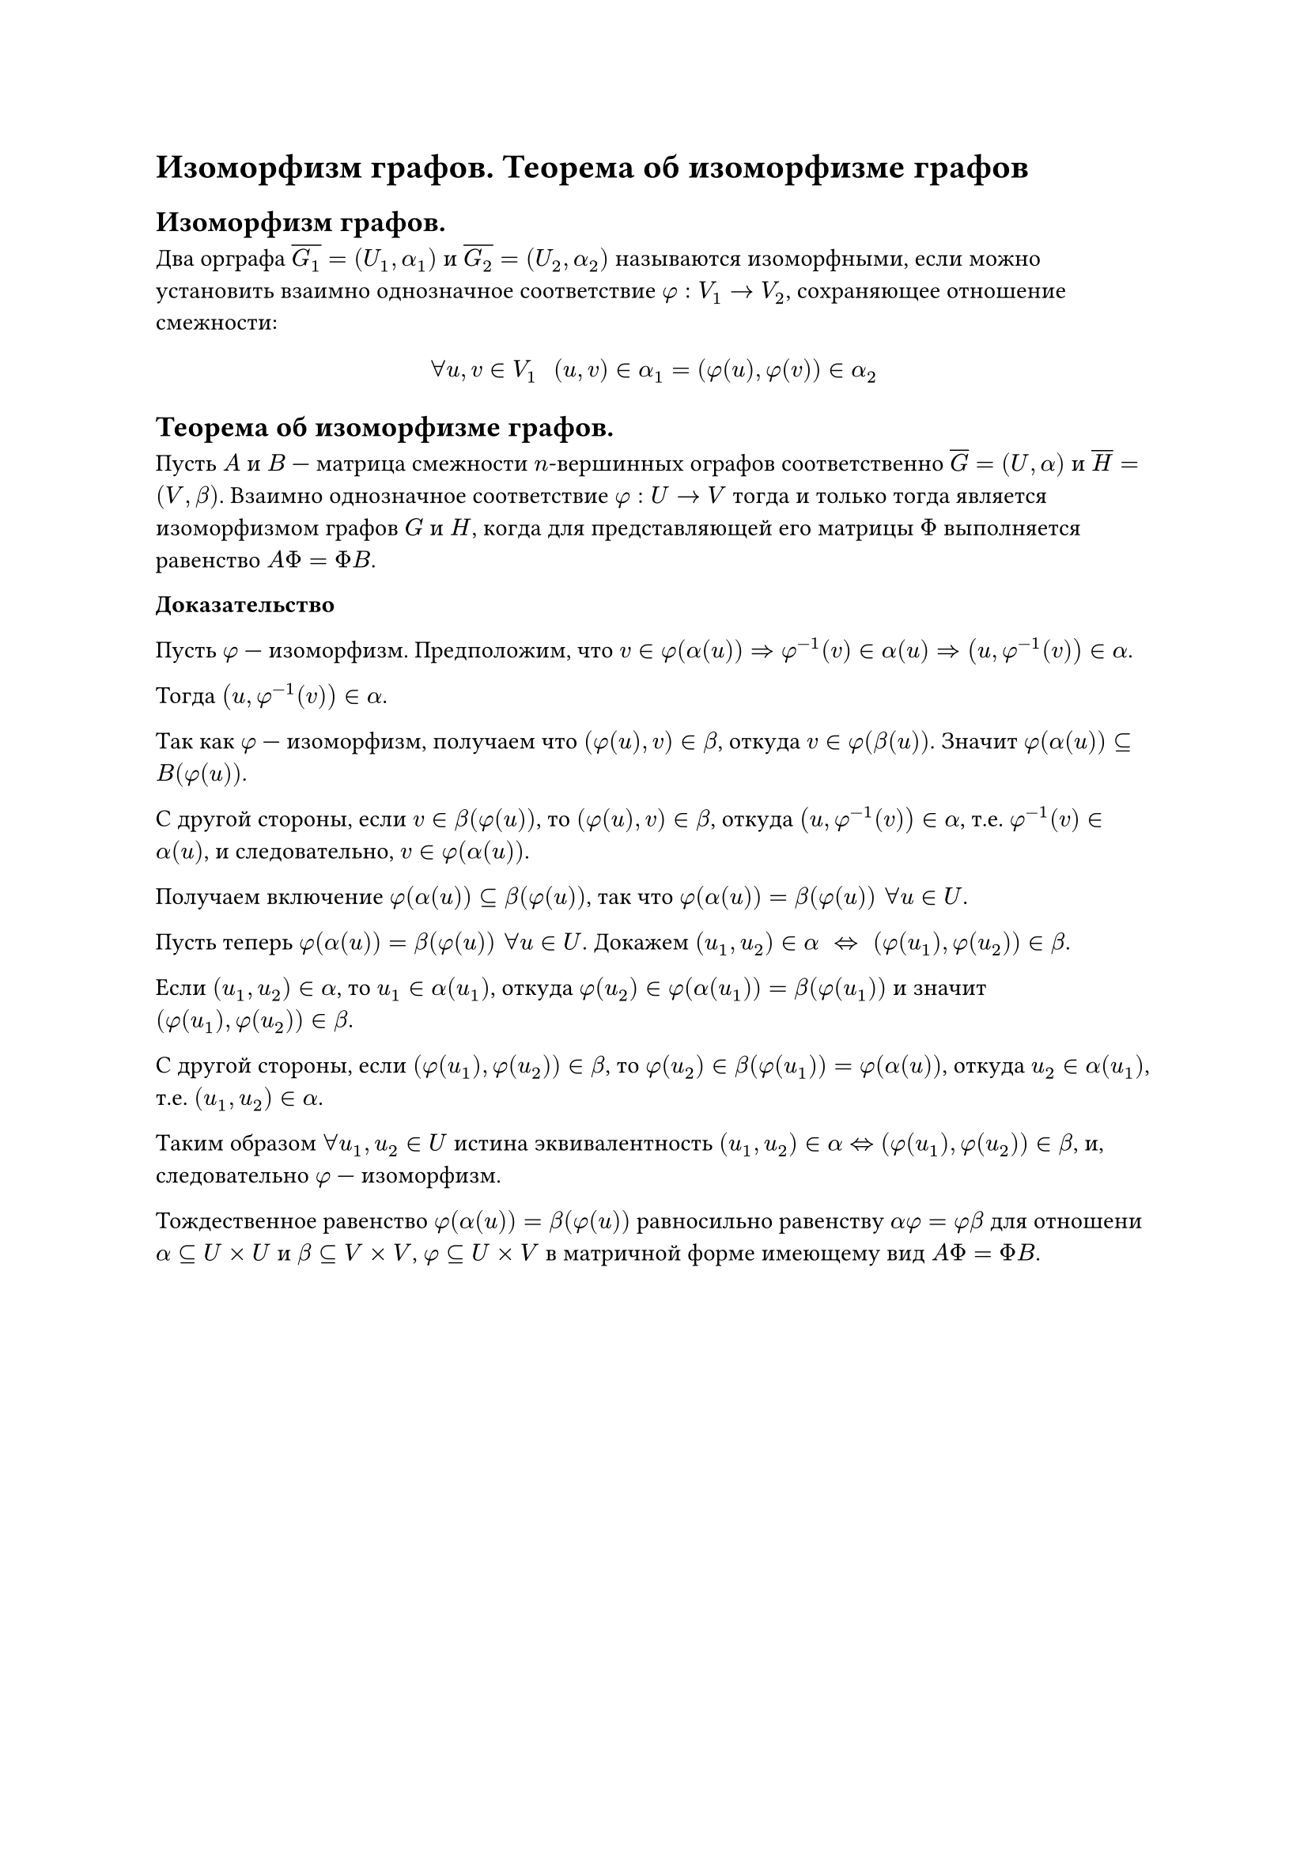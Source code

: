 = Изоморфизм графов. Теорема об изоморфизме графов
== Изоморфизм графов.
Два орграфа $overline(G_1) = (U_1, alpha_1)$ и $overline(G_2) = (U_2, alpha_2)$ называются изоморфными, если можно установить взаимно однозначное соответствие $phi: V_1 -> V_2$, сохраняющее отношение смежности:

$
forall u, v in V_1 space space (u, v) in alpha_1 = (phi(u), phi(v)) in alpha_2
$

== Теорема об изоморфизме графов.
Пусть $A$ и $B$ --- матрица смежности $n$-вершинных ографов соответственно $overline(G) = (U, alpha)$ и $overline(H) = (V, beta)$. Взаимно однозначное соответствие $phi : U -> V$ тогда и только тогда является изоморфизмом графов $G$ и $H$, когда для представляющей его матрицы $Phi$ выполняется равенство $A Phi = Phi B$.

*Доказательство*

Пусть $phi$ --- изоморфизм. Предположим, что $v in phi(alpha(u)) => phi^(-1)(v) in alpha(u) => (u, phi^(-1)(v)) in alpha$.

Тогда $(u, phi^(-1)(v)) in alpha$.

Так как $phi$ --- изоморфизм, получаем что $(phi(u), v) in beta$, откуда $v in phi(beta(u))$. Значит $phi(alpha(u)) subset.eq B(phi(u))$.

С другой стороны, если $v in beta(phi(u))$, то $(phi(u), v) in beta$, откуда $(u, phi^(- 1) (v)) in alpha$, т.е. $phi^(- 1)(v) in alpha(u)$, и следовательно, $v in phi(alpha(u))$.

Получаем включение $phi(alpha(u)) subset.eq beta(phi(u))$, так что $phi(alpha(u)) = beta(phi(u)) space forall u in U$.

Пусть теперь $phi(alpha(u)) = beta(phi(u)) space forall u in U$. Докажем $(u_1, u_2) in alpha space <=> space (phi(u_1), phi(u_2)) in beta$.

Если $(u_1, u_2) in alpha$, то $u_1 in alpha(u_1)$, откуда $phi(u_2) in phi(alpha(u_1)) = beta(phi(u_1))$ и значит $(phi(u_1), phi(u_2)) in beta$.

С другой стороны, если $(phi(u_1), phi(u_2)) in beta$, то $phi(u_2) in beta(phi(u_1)) = phi(alpha(u))$, откуда $u_2 in alpha(u_1)$, т.е. $(u_1, u_2) in alpha$.

Таким образом $forall u_1, u_2 in U$ истина эквивалентность $(u_1, u_2) in alpha <=> (phi(u_1), phi(u_2)) in beta$, и, следовательно $phi$ --- изоморфизм.

Тождественное равенство $phi(alpha(u)) = beta(phi(u))$ равносильно равенству $alpha phi = phi beta$ для отношени $alpha subset.eq U times U$ и $beta subset.eq V times V$, $phi subset.eq U times V$ в матричной форме имеющему вид $A Phi = Phi B$.
